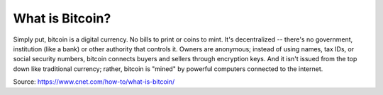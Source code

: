 ################################################################################
What is Bitcoin?
################################################################################

Simply put, bitcoin is a digital currency. No bills to print or coins to mint. It's decentralized -- there's no government, institution (like a bank) or other authority that controls it. Owners are anonymous; instead of using names, tax IDs, or social security numbers, bitcoin connects buyers and sellers through encryption keys. And it isn't issued from the top down like traditional currency; rather, bitcoin is "mined" by powerful computers connected to the internet.

Source: https://www.cnet.com/how-to/what-is-bitcoin/
